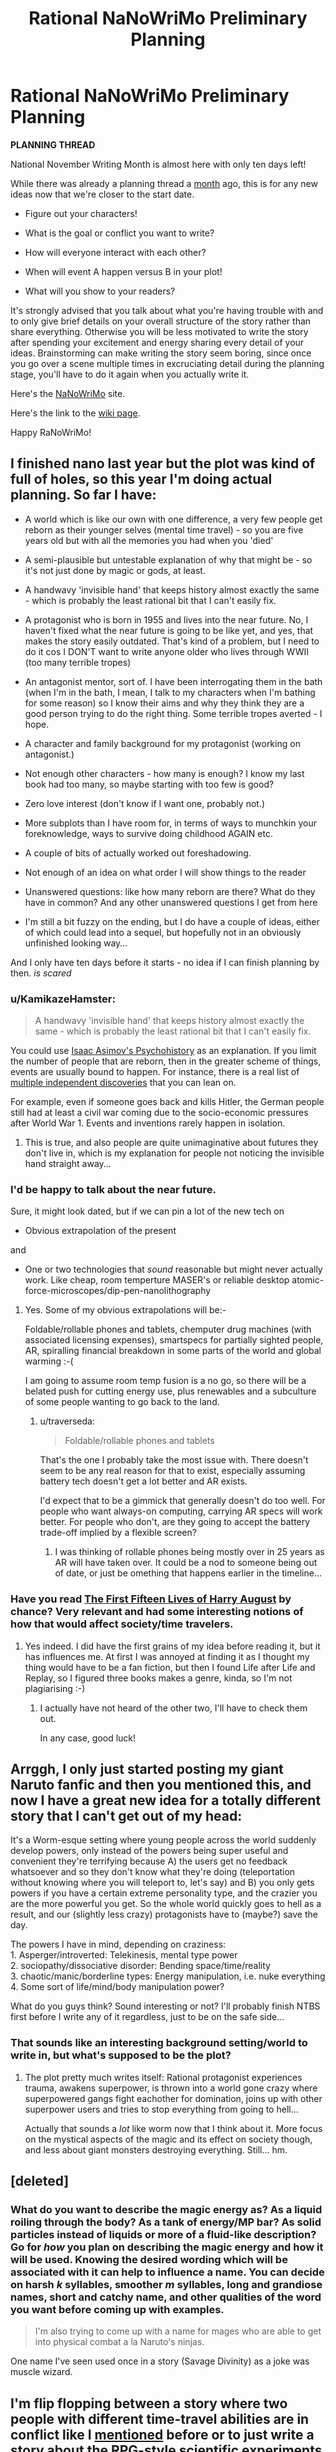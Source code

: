 #+TITLE: Rational NaNoWriMo Preliminary Planning

* Rational NaNoWriMo Preliminary Planning
:PROPERTIES:
:Author: xamueljones
:Score: 12
:DateUnix: 1476949451.0
:DateShort: 2016-Oct-20
:END:
*PLANNING THREAD*

National November Writing Month is almost here with only ten days left!

While there was already a planning thread a [[https://np.reddit.com/r/rational/comments/53ns0s][month]] ago, this is for any new ideas now that we're closer to the start date.

- Figure out your characters!

- What is the goal or conflict you want to write?

- How will everyone interact with each other?

- When will event A happen versus B in your plot!

- What will you show to your readers?

It's strongly advised that you talk about what you're having trouble with and to only give brief details on your overall structure of the story rather than share everything. Otherwise you will be less motivated to write the story after spending your excitement and energy sharing every detail of your ideas. Brainstorming can make writing the story seem boring, since once you go over a scene multiple times in excruciating detail during the planning stage, you'll have to do it again when you actually write it.

Here's the [[https://campnanowrimo.org/sign_in][NaNoWriMo]] site.

Here's the link to the [[https://www.reddit.com/r/rational/wiki/nanowrimo][wiki page]].

Happy RaNoWriMo!


** I finished nano last year but the plot was kind of full of holes, so this year I'm doing actual planning. So far I have:

- A world which is like our own with one difference, a very few people get reborn as their younger selves (mental time travel) - so you are five years old but with all the memories you had when you 'died'

- A semi-plausible but untestable explanation of why that might be - so it's not just done by magic or gods, at least.

- A handwavy 'invisible hand' that keeps history almost exactly the same - which is probably the least rational bit that I can't easily fix.

- A protagonist who is born in 1955 and lives into the near future. No, I haven't fixed what the near future is going to be like yet, and yes, that makes the story easily outdated. That's kind of a problem, but I need to do it cos I DON'T want to write anyone older who lives through WWII (too many terrible tropes)

- An antagonist mentor, sort of. I have been interrogating them in the bath (when I'm in the bath, I mean, I talk to my characters when I'm bathing for some reason) so I know their aims and why they think they are a good person trying to do the right thing. Some terrible tropes averted - I hope.

- A character and family background for my protagonist (working on antagonist.)

- Not enough other characters - how many is enough? I know my last book had too many, so maybe starting with too few is good?

- Zero love interest (don't know if I want one, probably not.)

- More subplots than I have room for, in terms of ways to munchkin your foreknowledge, ways to survive doing childhood AGAIN etc.

- A couple of bits of actually worked out foreshadowing.

- Not enough of an idea on what order I will show things to the reader

- Unanswered questions: like how many reborn are there? What do they have in common? And any other unanswered questions I get from here

- I'm still a bit fuzzy on the ending, but I do have a couple of ideas, either of which could lead into a sequel, but hopefully not in an obviously unfinished looking way...

And I only have ten days before it starts - no idea if I can finish planning by then. /is scared/
:PROPERTIES:
:Author: MonstrousBird
:Score: 2
:DateUnix: 1476963433.0
:DateShort: 2016-Oct-20
:END:

*** u/KamikazeHamster:
#+begin_quote
  A handwavy 'invisible hand' that keeps history almost exactly the same - which is probably the least rational bit that I can't easily fix.
#+end_quote

You could use [[https://en.wikipedia.org/wiki/Psychohistory_(fictional)][Isaac Asimov's Psychohistory]] as an explanation. If you limit the number of people that are reborn, then in the greater scheme of things, events are usually bound to happen. For instance, there is a real list of [[https://en.wikipedia.org/wiki/List_of_multiple_discoveries][multiple independent discoveries]] that you can lean on.

For example, even if someone goes back and kills Hitler, the German people still had at least a civil war coming due to the socio-economic pressures after World War 1. Events and inventions rarely happen in isolation.
:PROPERTIES:
:Author: KamikazeHamster
:Score: 1
:DateUnix: 1476987028.0
:DateShort: 2016-Oct-20
:END:

**** This is true, and also people are quite unimaginative about futures they don't live in, which is my explanation for people not noticing the invisible hand straight away...
:PROPERTIES:
:Author: MonstrousBird
:Score: 1
:DateUnix: 1477236466.0
:DateShort: 2016-Oct-23
:END:


*** I'd be happy to talk about the near future.

Sure, it might look dated, but if we can pin a lot of the new tech on

- Obvious extrapolation of the present

and

- One or two technologies that /sound/ reasonable but might never actually work. Like cheap, room temperture MASER's or reliable desktop atomic-force-microscopes/dip-pen-nanolithography
:PROPERTIES:
:Author: traverseda
:Score: 1
:DateUnix: 1477013917.0
:DateShort: 2016-Oct-21
:END:

**** Yes. Some of my obvious extrapolations will be:-

Foldable/rollable phones and tablets, chemputer drug machines (with associated licensing expenses), smartspecs for partially sighted people, AR, spiralling financial breakdown in some parts of the world and global warming :-(

I am going to assume room temp fusion is a no go, so there will be a belated push for cutting energy use, plus renewables and a subculture of some people wanting to go back to the land.
:PROPERTIES:
:Author: MonstrousBird
:Score: 1
:DateUnix: 1477236860.0
:DateShort: 2016-Oct-23
:END:

***** u/traverseda:
#+begin_quote
  Foldable/rollable phones and tablets
#+end_quote

That's the one I probably take the most issue with. There doesn't seem to be any real reason for that to exist, especially assuming battery tech doesn't get a lot better and AR exists.

I'd expect that to be a gimmick that generally doesn't do too well. For people who want always-on computing, carrying AR specs will work better. For people who don't, are they going to accept the battery trade-off implied by a flexible screen?
:PROPERTIES:
:Author: traverseda
:Score: 1
:DateUnix: 1477243365.0
:DateShort: 2016-Oct-23
:END:

****** I was thinking of rollable phones being mostly over in 25 years as AR will have taken over. It could be a nod to someone being out of date, or just be omething that happens earlier in the timeline...
:PROPERTIES:
:Author: MonstrousBird
:Score: 2
:DateUnix: 1477243631.0
:DateShort: 2016-Oct-23
:END:


*** Have you read [[http://www.goodreads.com/book/show/20706317-the-first-fifteen-lives-of-harry-august][The First Fifteen Lives of Harry August]] by chance? Very relevant and had some interesting notions of how that would affect society/time travelers.
:PROPERTIES:
:Author: whywhisperwhy
:Score: 1
:DateUnix: 1477082319.0
:DateShort: 2016-Oct-22
:END:

**** Yes indeed. I did have the first grains of my idea before reading it, but it has influences me. At first I was annoyed at finding it as I thought my thing would have to be a fan fiction, but then I found Life after Life and Replay, so I figured three books makes a genre, kinda, so I'm not plagiarising :-)
:PROPERTIES:
:Author: MonstrousBird
:Score: 1
:DateUnix: 1477236306.0
:DateShort: 2016-Oct-23
:END:

***** I actually have not heard of the other two, I'll have to check them out.

In any case, good luck!
:PROPERTIES:
:Author: whywhisperwhy
:Score: 1
:DateUnix: 1477237093.0
:DateShort: 2016-Oct-23
:END:


** Arrggh, I only just started posting my giant Naruto fanfic and then you mentioned this, and now I have a great new idea for a totally different story that I can't get out of my head:

It's a Worm-esque setting where young people across the world suddenly develop powers, only instead of the powers being super useful and convenient they're terrifying because A) the users get no feedback whatsoever and so they don't know what they're doing (teleportation without knowing where you will teleport to, let's say) and B) you only gets powers if you have a certain extreme personality type, and the crazier you are the more powerful you get. So the whole world quickly goes to hell as a result, and our (slightly less crazy) protagonists have to (maybe?) save the day.

The powers I have in mind, depending on craziness:\\
1. Asperger/introverted: Telekinesis, mental type power\\
2. sociopathy/dissociative disorder: Bending space/time/reality\\
3. chaotic/manic/borderline types: Energy manipulation, i.e. nuke everything\\
4. Some sort of life/mind/body manipulation power?

What do you guys think? Sound interesting or not? I'll probably finish NTBS first before I write any of it regardless, just to be on the safe side...
:PROPERTIES:
:Author: Sophronius
:Score: 2
:DateUnix: 1476991401.0
:DateShort: 2016-Oct-20
:END:

*** That sounds like an interesting background setting/world to write in, but what's supposed to be the plot?
:PROPERTIES:
:Author: xamueljones
:Score: 1
:DateUnix: 1476998295.0
:DateShort: 2016-Oct-21
:END:

**** The plot pretty much writes itself: Rational protagonist experiences trauma, awakens superpower, is thrown into a world gone crazy where superpowered gangs fight eachother for domination, joins up with other superpower users and tries to stop everything from going to hell...

Actually that sounds a /lot/ like worm now that I think about it. More focus on the mystical aspects of the magic and its effect on society though, and less about giant monsters destroying everything. Still... hm.
:PROPERTIES:
:Author: Sophronius
:Score: 1
:DateUnix: 1477144348.0
:DateShort: 2016-Oct-22
:END:


** [deleted]
:PROPERTIES:
:Score: 2
:DateUnix: 1477079554.0
:DateShort: 2016-Oct-21
:END:

*** What do you want to describe the magic energy as? As a liquid roiling through the body? As a tank of energy/MP bar? As solid particles instead of liquids or more of a fluid-like description? Go for /how/ you plan on describing the magic energy and how it will be used. Knowing the desired wording which will be associated with it can help to influence a name. You can decide on harsh /k/ syllables, smoother /m/ syllables, long and grandiose names, short and catchy name, and other qualities of the word you want before coming up with examples.

#+begin_quote
  I'm also trying to come up with a name for mages who are able to get into physical combat a la Naruto's ninjas.
#+end_quote

One name I've seen used once in a story (Savage Divinity) as a joke was muscle wizard.
:PROPERTIES:
:Author: xamueljones
:Score: 4
:DateUnix: 1477088673.0
:DateShort: 2016-Oct-22
:END:


** I'm flip flopping between a story where two people with different time-travel abilities are in conflict like I [[https://np.reddit.com/r/rational/comments/53ns0s/rational_nanowrimo/d7uo6pm][mentioned]] before or to just write a story about the RPG-style scientific experiments of someone investigating the self-consistent time-travel power with no antagonists interfering.

The first one is more material I can write and is easier to structure a plot around, but there's a lot of work and world-building I still have to do ahead of time. The second one is better and might help me plan the first story as a 'sequel' of sorts. It's also easier to write with minimal preplanning. I only need the rules for one power and don't even need any world-building (it'll be something I can write as part of the story as I progress rather than something I do in the background). It'd be an extensive manual or guide to explain how Stable Time Loops works under many scenarios. I might even write about multiple Stable Time Loops with varying algorithms selecting from several potential stable loops.

I'll probably do the second story and use it as a 'manual' where I act as a GM after NaNoWriMo for the folks here investigating a strange time travel device. It'll be fun to do. I did something [[https://np.reddit.com/r/rational/comments/32m6di/experimenting_with_time_travel/][similar]] a year ago and botched that one, so I'd like to try it again with better planning and a weekly hypothesis testing.

Eh, I'll just write about both and count the two of them towards my total word count.
:PROPERTIES:
:Author: xamueljones
:Score: 1
:DateUnix: 1476950083.0
:DateShort: 2016-Oct-20
:END:

*** I see some common themes in our two stories :-)

I'm curious to know how your protagonist discovers they have this power, since so little information is carried back, but once they're learnt to iterate it can be seriously useful.

I love mostly world building stories myself, almost to the point of finding plot a nuisance sometimes, but I think you do need a conflict to hang your first scenario on. Maybe you have this in hand already.

For me if I can learn to get things right by iteration I could certainly win at life FSVO, but there is a downside, or at least a cost.

Do I age as I do multiple time loops, or is it mental time travel only? I won't get Groundhog style bored if you don't remember the loops, but I will get bored of sticking to my planning and pre-commitment routine, so I'd need a good reason to go to the trouble, which will be more gripping if it's not just getting rich and winning the partner of my choice or whatever.

And at what point do I give up. I mean if I've worked out that I reset this loop eleventy times and it still goes wrong, do I accept that?
:PROPERTIES:
:Author: MonstrousBird
:Score: 1
:DateUnix: 1476964187.0
:DateShort: 2016-Oct-20
:END:

**** u/xamueljones:
#+begin_quote
  I'm curious to know how your protagonist discovers they have this power, since so little information is carried back, but once they're learnt to iterate it can be seriously useful.
#+end_quote

In both cases, they are genius physicists who managed to invent their respective machines. It's the main reason for them meeting up in the first scenario, because they know each other vaguely as respected names in the required background fields to invent their technology. Also it's strikingly common to have multiple people invent/discover scientific devices/principles simultaneously throughout history, so this is another instance. I might even sneak in foreknowledge warnings to force a meeting as well.

#+begin_quote
  I love mostly world building stories myself, almost to the point of finding plot a nuisance sometimes, but I think you do need a conflict to hang your first scenario on. Maybe you have this in hand already.
#+end_quote

I don't really, which is why I'm having so much trouble with the first scenario. What's a Good vs Good conflict I can involve the two in which doesn't lead to them cooperating once they meet or have one of them be a psychopath? They need to be intelligent and emotionally competent individuals. I'm actually hoping for a moral conflict like in Three Worlds Collide between the SuperHappy Aliens and Fun Humans. A future disaster where they think the other person is the initiating cause? Their devices both operate off of (seemingly) incompatible theories and they argue over it? I like the last one, but I have no idea how to resolve the conflict since the two time-travel abilities *are* incompatible, and have bizarre interactions.

#+begin_quote
  Do I age as I do multiple time loops, or is it mental time travel only? I won't get Groundhog style bored if you don't remember the loops, but I will get bored of sticking to my planning and pre-commitment routine, so I'd need a good reason to go to the trouble, which will be more gripping if it's not just getting rich and winning the partner of my choice or whatever.
#+end_quote

For the reset power, it's only receiving a single bit of information from the future to indicate a reset with no memories attached. Planning and precommitments are /mandatory/, for the optimal use of it. I'll be focusing on multiple users with the power interacting once I finish going through all of the exploits with a single user and the hilarious failures when you don't precommit. Situations where you need multiple uses with very little time to plan things out would also be interesting. For the stable time loop power, only messages are passed back with no memories sent back and are self-consistent.

#+begin_quote
  And at what point do I give up. I mean if I've worked out that I reset this loop eleventy times and it still goes wrong, do I accept that?
#+end_quote

There's a small time delay from loop to loop. If you reset once, you need to wait a few seconds before you can get a signal from the future to indicate a second reset (remember you don't keep your memories so you can't know how many times you have reset if you don't precommit to only reset once per savepoint). So given enough loops, you'll run out of time before you face the dangerous situation.
:PROPERTIES:
:Author: xamueljones
:Score: 1
:DateUnix: 1476972688.0
:DateShort: 2016-Oct-20
:END:


** Here are Mette Ivie Harrison's 12 questions you should ask yourself about your system of magic.

1.  How is it learned and executed?

2.  How is it accessed?

3.  Does it have a will of its own?

4.  Is it restricted in space and time?

5.  What does available magic do?

6.  How does it relate to the character, plot and theme of the book?

7.  What is the cost of magic?

8.  What can it not do?

9.  How long does it last?

10. Who can use it?

11. How do others react to it?

12. Why haven't people with this power taken over the world?

Source: [[http://io9.com/5936277/12-questions-to-ask-yourself-about-the-system-of-magic-in-your-fantasy-novel]]

If you want a more in-depth discussion on magic, I highly recommend Brandon Sanderson's 3 laws of magic. He discusses how limiting magic can increase the way it can be used by the characters instead of having them wave their hand and solve all their problems without effort.

1. [[http://brandonsanderson.com/sandersons-first-law/][The First Law.]]

2. [[http://brandonsanderson.com/sandersons-second-law/][The Second Law.]]

3. [[http://brandonsanderson.com/sandersons-third-law-of-magic/][The Third Law.]]
:PROPERTIES:
:Author: KamikazeHamster
:Score: 1
:DateUnix: 1476982977.0
:DateShort: 2016-Oct-20
:END:


** I want to write the schlockiest schlock that ever schlocked that's a sort of mix between XCOM and the X-Files, where the villain is a eldritch cult transplanting humans to other planets and dimensions for...reasons.

One of the two viewpoint characters is going to have been a baby sacrifice meant for an interrupted ritual twenty years ago, and work as both a stand in to get the audience up to speed and as a McGuffin for the rest of the cast. He'll get thrown into generic fantasy world and be seperate from the rest of events as he figures out the mechanics of some of the paranormal stuff mostly for the readers benefit.

The other viewpoint character is a new member of the XCOM wannabees, recruited for his natural resistance against the sanity warping effects of the cult and other supernatural stuff.

How do I write schlock that's fun to read, without being too eye rolling? How do I make it sound intentionally over the top and not just bad?
:PROPERTIES:
:Author: legendofdrag
:Score: 1
:DateUnix: 1477003054.0
:DateShort: 2016-Oct-21
:END:

*** Start with source material from the 20's, the pulpiest of pulp fiction!
:PROPERTIES:
:Author: rineSample
:Score: 1
:DateUnix: 1477075669.0
:DateShort: 2016-Oct-21
:END:

**** Any recommendations?
:PROPERTIES:
:Author: legendofdrag
:Score: 1
:DateUnix: 1477079707.0
:DateShort: 2016-Oct-21
:END:

***** Um... oh jeez, I really didn't actually think that comment through...

I don't have any specific recommendations but [[https://archive.org/details/pulpmagazinearchive?&and%5B%5D=subject%3A%22detective%22][here's some old archives of pulp detective stories]]
:PROPERTIES:
:Author: rineSample
:Score: 1
:DateUnix: 1477083999.0
:DateShort: 2016-Oct-22
:END:
